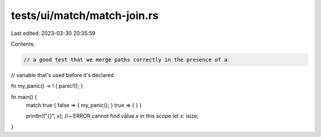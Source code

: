 tests/ui/match/match-join.rs
============================

Last edited: 2023-03-30 20:35:59

Contents:

.. code-block:: rs

    // a good test that we merge paths correctly in the presence of a
// variable that's used before it's declared

fn my_panic() -> ! { panic!(); }

fn main() {
    match true { false => { my_panic(); } true => { } }

    println!("{}", x); //~ ERROR cannot find value `x` in this scope
    let x: isize;
}


